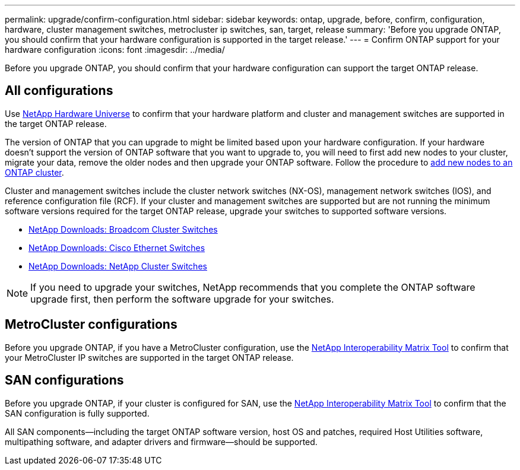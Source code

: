 ---
permalink: upgrade/confirm-configuration.html
sidebar: sidebar
keywords: ontap, upgrade, before, confirm, configuration, hardware, cluster management switches, metrocluster ip switches, san, target, release
summary: 'Before you upgrade ONTAP, you should confirm that your hardware configuration is supported in the target release.'
---
= Confirm ONTAP support for your hardware configuration
:icons: font
:imagesdir: ../media/

[.lead]

Before you upgrade ONTAP, you should confirm that your hardware configuration can support the target ONTAP release.

== All configurations

Use https://hwu.netapp.com[NetApp Hardware Universe^] to confirm that your hardware platform and cluster and management switches are supported in the target ONTAP release.  

The version of ONTAP that you can upgrade to might be limited based upon your hardware configuration. If your hardware doesn't support the version of ONTAP software that you want to upgrade to, you will need to first add new nodes to your cluster, migrate your data, remove the older nodes and then upgrade your ONTAP software. Follow the procedure to link:concept_mixed_version_requirements.html#adding-new-nodes-to-an-ontap-cluster[add new nodes to an ONTAP cluster].

Cluster and management switches include the cluster network switches (NX-OS), management network switches (IOS), and reference configuration file (RCF).  If your cluster and management switches are supported but are not running the minimum software versions required for the target ONTAP release, upgrade your switches to supported software versions.

* https://mysupport.netapp.com/site/info/broadcom-cluster-switch[NetApp Downloads: Broadcom Cluster Switches^]
* https://mysupport.netapp.com/site/info/cisco-ethernet-switch[NetApp Downloads: Cisco Ethernet Switches^]
* https://mysupport.netapp.com/site/info/netapp-cluster-switch[NetApp Downloads: NetApp Cluster Switches^]

[NOTE]
If you need to upgrade your switches, NetApp recommends that you complete the ONTAP software upgrade first, then perform the software upgrade for your switches.  

== MetroCluster configurations

Before you upgrade ONTAP, if you have a MetroCluster configuration, use the https://mysupport.netapp.com/matrix[NetApp Interoperability Matrix Tool^] to confirm that your MetroCluster IP switches are supported in the target ONTAP release.

== SAN configurations

Before you upgrade ONTAP, if your cluster is configured for SAN, use the https://mysupport.netapp.com/matrix[NetApp Interoperability Matrix Tool^] to confirm that the SAN configuration is fully supported.

All SAN components--including the target ONTAP software version, host OS and patches, required Host Utilities software, multipathing software, and adapter drivers and firmware--should be supported.

// 2024 Nov 04, Git Issue 1340
// 2023 Dec 12, ONTAPDOC 1275
// 2023 Aug 30, ONTAPDOC-1257
// 2023 Aug 28, Jira 1258
//BURT 1381609; 2021-May-26
